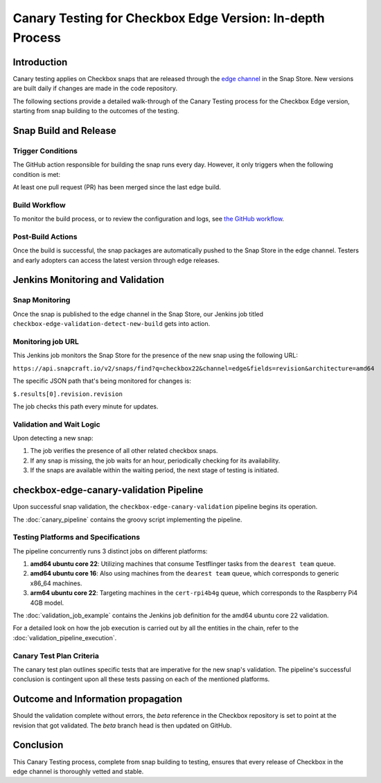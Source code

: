 Canary Testing for Checkbox Edge Version: In-depth Process
==========================================================

Introduction
------------

Canary testing applies on Checkbox snaps that are released through the `edge channel <https://snapcraft.io/docs/channels>`_ in the Snap Store. New versions are built daily if changes are made in the code repository.

The following sections provide a detailed walk-through of the Canary Testing process for the Checkbox Edge version, starting from snap building to the outcomes of the testing.

Snap Build and Release
-----------------------

Trigger Conditions
^^^^^^^^^^^^^^^^^^
The GitHub action responsible for building the snap runs every day. However, it only triggers when the following condition is met:

At least one pull request (PR) has been merged since the last edge build.

Build Workflow
^^^^^^^^^^^^^^^

To monitor the build process, or to review the configuration and logs, see `the GitHub workflow <https://github.com/canonical/checkbox/actions/workflows/checkbox-snap-daily-builds.yml>`_.

Post-Build Actions
^^^^^^^^^^^^^^^^^^

Once the build is successful, the snap packages are automatically pushed to the Snap Store in the edge channel. Testers and early adopters can access the latest version through edge releases.

Jenkins Monitoring and Validation
---------------------------------

Snap Monitoring
^^^^^^^^^^^^^^^

Once the snap is published to the edge channel in the Snap Store, our Jenkins job titled ``checkbox-edge-validation-detect-new-build`` gets into action.

Monitoring job URL
^^^^^^^^^^^^^^^^^^

This Jenkins job monitors the Snap Store for the presence of the new snap using the following URL:

``https://api.snapcraft.io/v2/snaps/find?q=checkbox22&channel=edge&fields=revision&architecture=amd64``

The specific JSON path that's being monitored for changes is:

``$.results[0].revision.revision``

The job checks this path every minute for updates.

Validation and Wait Logic
^^^^^^^^^^^^^^^^^^^^^^^^^

Upon detecting a new snap:

1. The job verifies the presence of all other related checkbox snaps.
2. If any snap is missing, the job waits for an hour, periodically checking for its availability.
3. If the snaps are available within the waiting period, the next stage of testing is initiated.

checkbox-edge-canary-validation Pipeline
----------------------------------------

Upon successful snap validation, the ``checkbox-edge-canary-validation`` pipeline begins its operation.

The :doc:`canary_pipeline` contains the groovy script implementing the pipeline.

Testing Platforms and Specifications
^^^^^^^^^^^^^^^^^^^^^^^^^^^^^^^^^^^^


The pipeline concurrently runs 3 distinct jobs on different platforms:

1. **amd64 ubuntu core 22**: Utilizing machines that consume Testflinger tasks from the ``dearest team`` queue.
2. **amd64 ubuntu core 16**: Also using machines from the ``dearest team`` queue, which corresponds to generic x86_64 machines.
3. **arm64 ubuntu core 22**: Targeting machines in the ``cert-rpi4b4g`` queue, which corresponds to the Raspberry Pi4 4GB model.

The :doc:`validation_job_example` contains the Jenkins job definition for the amd64 ubuntu core 22 validation.

For a detailed look on how the job execution is carried out by all the entities in the chain,
refer to the :doc:`validation_pipeline_execution`.

Canary Test Plan Criteria
^^^^^^^^^^^^^^^^^^^^^^^^^

The canary test plan outlines specific tests that are imperative for the new snap's validation. The pipeline's successful conclusion is contingent upon all these tests passing on each of the mentioned platforms.

Outcome and Information propagation
-----------------------------------

Should the validation complete without errors, the `beta` reference in the Checkbox repository is set to point at the revision that got validated.
The `beta` branch head is then updated on GitHub.

Conclusion
----------

This Canary Testing process, complete from snap building to testing, ensures that every release of Checkbox in the edge channel is thoroughly vetted and stable. 